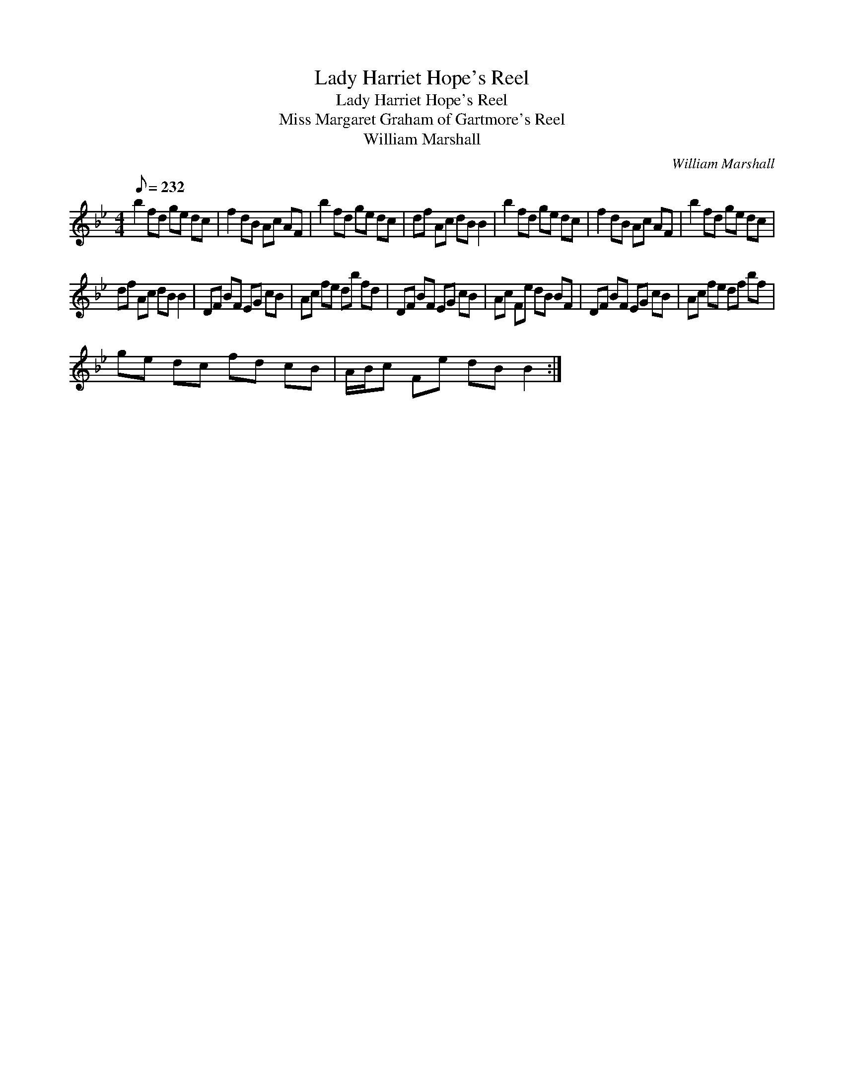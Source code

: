 X:1
T:Lady Harriet Hope's Reel
T:Lady Harriet Hope's Reel
T:Miss Margaret Graham of Gartmore's Reel
T:William Marshall
C:William Marshall
L:1/8
Q:1/8=232
M:4/4
K:Bb
V:1 treble 
V:1
 b2 fd ge dc | f2 dB Ac AF | b2 fd ge dc | df Ac dB B2 | b2 fd ge dc | f2 dB Ac AF | b2 fd ge dc | %7
 df Ac dB B2 | DF BF EG cB | Ac fe db fd | DF BF EG cB | Ac Fe dB BF | DF BF EG cB | Ac fe df bf | %14
 ge dc fd cB | A/B/c Fe dB B2 :| %16

